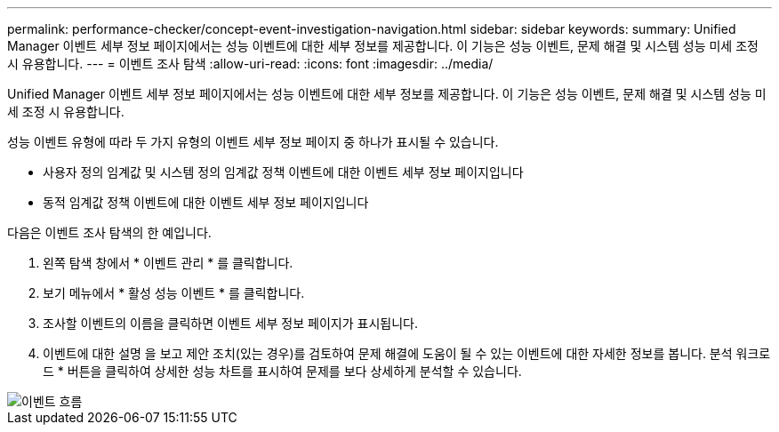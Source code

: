 ---
permalink: performance-checker/concept-event-investigation-navigation.html 
sidebar: sidebar 
keywords:  
summary: Unified Manager 이벤트 세부 정보 페이지에서는 성능 이벤트에 대한 세부 정보를 제공합니다. 이 기능은 성능 이벤트, 문제 해결 및 시스템 성능 미세 조정 시 유용합니다. 
---
= 이벤트 조사 탐색
:allow-uri-read: 
:icons: font
:imagesdir: ../media/


[role="lead"]
Unified Manager 이벤트 세부 정보 페이지에서는 성능 이벤트에 대한 세부 정보를 제공합니다. 이 기능은 성능 이벤트, 문제 해결 및 시스템 성능 미세 조정 시 유용합니다.

성능 이벤트 유형에 따라 두 가지 유형의 이벤트 세부 정보 페이지 중 하나가 표시될 수 있습니다.

* 사용자 정의 임계값 및 시스템 정의 임계값 정책 이벤트에 대한 이벤트 세부 정보 페이지입니다
* 동적 임계값 정책 이벤트에 대한 이벤트 세부 정보 페이지입니다


다음은 이벤트 조사 탐색의 한 예입니다.

. 왼쪽 탐색 창에서 * 이벤트 관리 * 를 클릭합니다.
. 보기 메뉴에서 * 활성 성능 이벤트 * 를 클릭합니다.
. 조사할 이벤트의 이름을 클릭하면 이벤트 세부 정보 페이지가 표시됩니다.
. 이벤트에 대한 설명 을 보고 제안 조치(있는 경우)를 검토하여 문제 해결에 도움이 될 수 있는 이벤트에 대한 자세한 정보를 봅니다. 분석 워크로드 * 버튼을 클릭하여 상세한 성능 차트를 표시하여 문제를 보다 상세하게 분석할 수 있습니다.


image::../media/event-flow.png[이벤트 흐름]
